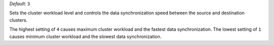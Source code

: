 .. reference/configuration.txt
.. reference/mongosync.txt

*Default*: ``3``

Sets the cluster workload level and controls the data synchronization
speed between the source and destination clusters.

The highest setting of ``4`` causes maximum cluster workload and the
fastest data synchronization. The lowest setting of ``1`` causes minimum
cluster workload and the slowest data synchronization.
